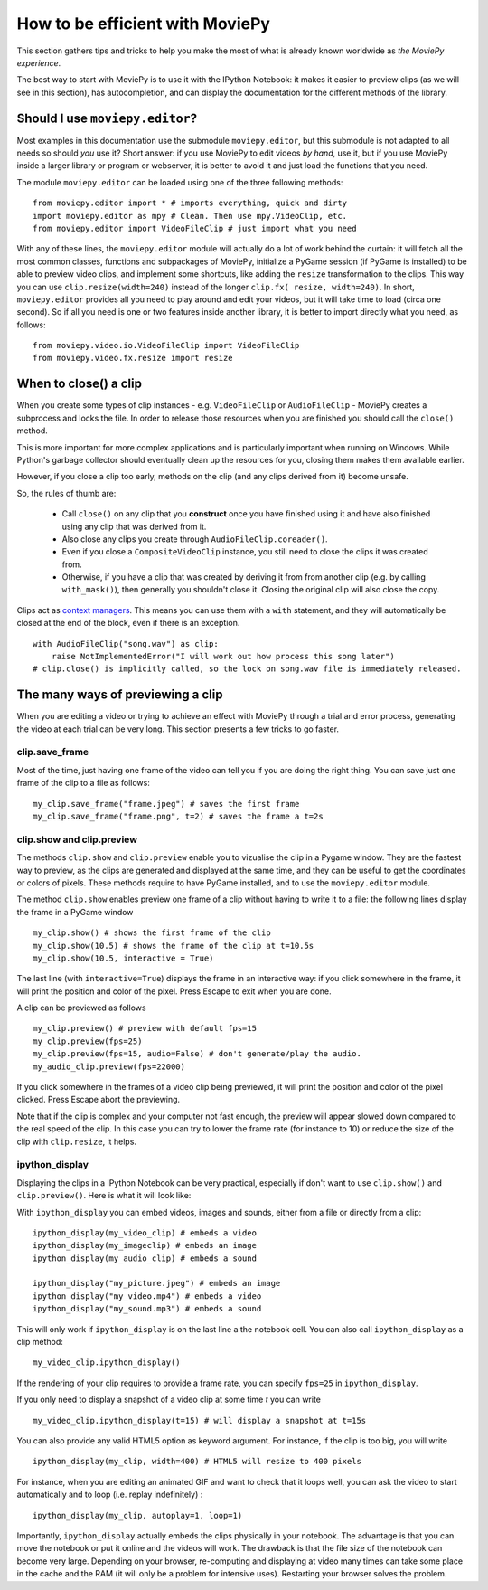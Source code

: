 .. _efficient:

How to be efficient with MoviePy
================================

This section gathers tips and tricks to help you make the most of what is already known worldwide as *the MoviePy experience*. 

The best way to start with MoviePy is to use it with the IPython Notebook: it makes it easier to preview clips (as we will see in this section), has autocompletion, and can display the documentation for the different methods of the library.

.. _should_i_use_moviepy_editor:

Should I use ``moviepy.editor``?
~~~~~~~~~~~~~~~~~~~~~~~~~~~~~~~~~~

Most examples in this documentation use the submodule ``moviepy.editor``, but this submodule is not adapted to all needs so should *you* use it? Short answer: if you use MoviePy to edit videos *by hand*, use it, but if you use MoviePy inside a larger library or program or webserver, it is better to avoid it and just load the functions that you need.

The module ``moviepy.editor`` can be loaded using one of the three following methods: ::


    from moviepy.editor import * # imports everything, quick and dirty
    import moviepy.editor as mpy # Clean. Then use mpy.VideoClip, etc.
    from moviepy.editor import VideoFileClip # just import what you need

With any of these lines, the ``moviepy.editor`` module will actually do a lot of work behind the curtain: it will fetch all the most common classes, functions and subpackages of MoviePy, initialize a PyGame session (if PyGame is installed) to be able to preview video clips, and implement some shortcuts, like adding the ``resize`` transformation to the clips. This way you can use ``clip.resize(width=240)`` instead of the longer ``clip.fx( resize, width=240)``. In short, ``moviepy.editor`` 
provides all you need to play around and edit your videos, but it will  take time to load (circa one second). So if all you need is one or two features inside another library, it is better to import directly what you need, as follows: ::
    
    from moviepy.video.io.VideoFileClip import VideoFileClip
    from moviepy.video.fx.resize import resize

.. _previewing:

When to close() a clip
~~~~~~~~~~~~~~~~~~~~~~

When you create some types of clip instances - e.g. ``VideoFileClip`` or ``AudioFileClip`` - MoviePy creates a subprocess and locks the file. In order to release those resources when you are finished you should call the ``close()`` method.

This is more important for more complex applications and is particularly important when running on Windows. While Python's garbage collector should eventually clean up the resources for you, closing them makes them available earlier.

However, if you close a clip too early, methods on the clip (and any clips derived from it) become unsafe.

So, the rules of thumb are:

    * Call ``close()`` on any clip that you **construct** once you have finished using it and have also finished using any clip that was derived from it.
    * Also close any clips you create through ``AudioFileClip.coreader()``.
    * Even if you close a ``CompositeVideoClip`` instance, you still need to close the clips it was created from.
    * Otherwise, if you have a clip that was created by deriving it from from another clip (e.g. by calling ``with_mask()``), then generally you shouldn't close it. Closing the original clip will also close the copy.

Clips act as `context managers <https://docs.python.org/3/reference/datamodel.html#context-managers>`_. This means you
can use them with a ``with`` statement, and they will automatically be closed at the end of the block, even if there is
an exception. ::

    with AudioFileClip("song.wav") as clip:
        raise NotImplementedError("I will work out how process this song later")
    # clip.close() is implicitly called, so the lock on song.wav file is immediately released.


The many ways of previewing a clip
~~~~~~~~~~~~~~~~~~~~~~~~~~~~~~~~~~~


When you are editing a video or trying to achieve an effect with MoviePy through a trial and error process, generating the video at each trial can be very long. This section presents a few tricks to go faster.


clip.save_frame
"""""""""""""""""

Most of the time, just having one frame of the video can tell you if you are doing the right thing. You can save just one frame of the clip to a file as follows: ::
    
    my_clip.save_frame("frame.jpeg") # saves the first frame
    my_clip.save_frame("frame.png", t=2) # saves the frame a t=2s

.. _clip_preview:

clip.show and clip.preview
""""""""""""""""""""""""""""

The methods ``clip.show`` and ``clip.preview`` enable you to vizualise the clip in a Pygame window. They are the fastest way to preview, as the clips are generated and displayed at the same time, and they can be useful to get the coordinates or colors of pixels. These methods require to have PyGame installed, and to use the ``moviepy.editor`` module.

The method ``clip.show`` enables preview one frame of a clip without having to write it to a file: the following lines display the frame in a PyGame window ::
    
    my_clip.show() # shows the first frame of the clip
    my_clip.show(10.5) # shows the frame of the clip at t=10.5s
    my_clip.show(10.5, interactive = True)

The last line (with ``interactive=True``) displays the frame in an interactive way: if you click somewhere in the frame, it will print the position and color of the pixel. Press Escape to exit when you are done.

A clip can be previewed as follows ::
    
    my_clip.preview() # preview with default fps=15
    my_clip.preview(fps=25)
    my_clip.preview(fps=15, audio=False) # don't generate/play the audio.
    my_audio_clip.preview(fps=22000)

If you click somewhere in the frames of a video clip being previewed, it will print the position and color of the pixel clicked. Press Escape abort the previewing.

Note that if the clip is complex and your computer not fast enough, the preview will appear slowed down compared to the real speed of the clip. In this case you can try to lower the frame rate (for instance to 10) or reduce the size of the clip with ``clip.resize``, it helps.

.. _ipython_display:

ipython_display
""""""""""""""""

Displaying the clips in a IPython Notebook can be very practical, especially if don't want to use ``clip.show()`` and ``clip.preview()``. Here is what it will look like:

.. image:: ../demo_preview.jpeg
    :width: 500px
    :align: center

With ``ipython_display`` you can embed videos, images and sounds, either from a file or directly from a clip: ::
    
    ipython_display(my_video_clip) # embeds a video
    ipython_display(my_imageclip) # embeds an image
    ipython_display(my_audio_clip) # embeds a sound
    
    ipython_display("my_picture.jpeg") # embeds an image
    ipython_display("my_video.mp4") # embeds a video
    ipython_display("my_sound.mp3") # embeds a sound

This will only work if ``ipython_display`` is on the last line a the notebook cell. You can also call ``ipython_display`` as a clip method: ::

    my_video_clip.ipython_display()

If the rendering of your clip requires to provide a frame rate, you can specify ``fps=25`` in ``ipython_display``.

If you only need to display a snapshot of a video clip at some time `t` you can write ::

    my_video_clip.ipython_display(t=15) # will display a snapshot at t=15s

You can also provide any valid HTML5 option as keyword argument. For instance, if the clip is too big, you will write ::
    
    ipython_display(my_clip, width=400) # HTML5 will resize to 400 pixels

For instance, when you are editing an animated GIF and want to check that it loops well, you can ask the video to start automatically and to loop (i.e. replay indefinitely) : ::
    
    ipython_display(my_clip, autoplay=1, loop=1)

Importantly, ``ipython_display`` actually embeds the clips physically in your notebook. The advantage is that you can move the notebook or put it online and the videos will work. The drawback is that the file size of the notebook can become very large. Depending on your browser, re-computing and displaying at video many times can take some place in the cache and the RAM (it will only be a problem for intensive uses). Restarting your browser solves the problem.
